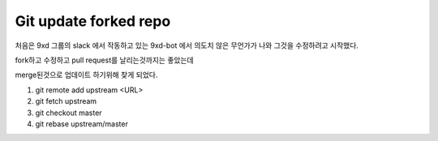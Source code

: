 Git update forked repo
======================

처음은 9xd 그룹의 slack 에서 작동하고 있는 9xd-bot 에서 의도치 않은 무언가가 나와 그것을 수정하려고 시작했다.

fork하고 수정하고 pull request를 날리는것까지는 좋았는데

merge된것으로 업데이트 하기위해 찾게 되었다.

1. git remote add upstream <URL>

2. git fetch upstream

3. git checkout master

4. git rebase upstream/master